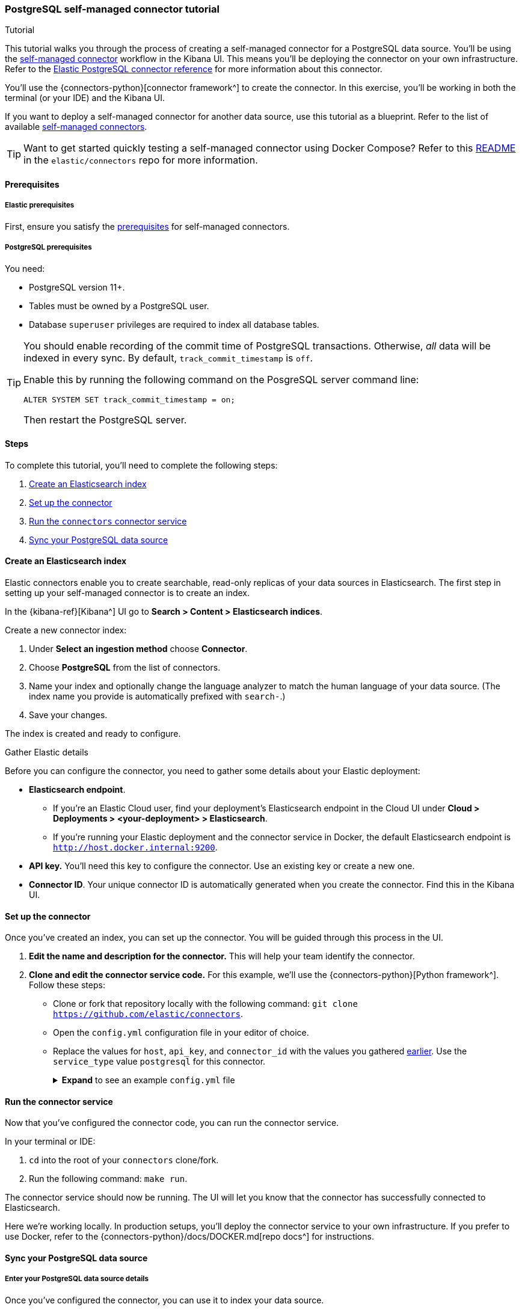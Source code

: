 [#es-postgresql-connector-client-tutorial]
=== PostgreSQL self-managed connector tutorial
++++
<titleabbrev>Tutorial</titleabbrev>
++++

This tutorial walks you through the process of creating a self-managed connector for a PostgreSQL data source.
You'll be using the <<es-build-connector, self-managed connector>> workflow in the Kibana UI.
This means you'll be deploying the connector on your own infrastructure.
Refer to the <<es-connectors-postgresql, Elastic PostgreSQL connector reference>> for more information about this connector.

You'll use the {connectors-python}[connector framework^] to create the connector.
In this exercise, you'll be working in both the terminal (or your IDE) and the Kibana UI.

If you want to deploy a self-managed connector for another data source, use this tutorial as a blueprint.
Refer to the list of available <<es-build-connector,self-managed connectors>>.

[TIP]
====
Want to get started quickly testing a self-managed connector using Docker Compose?
Refer to this https://github.com/elastic/connectors/tree/main/scripts/stack#readme[README] in the `elastic/connectors` repo for more information.
====

[discrete#es-postgresql-connector-client-tutorial-prerequisites]
==== Prerequisites

[discrete#es-postgresql-connector-client-tutorial-prerequisites-elastic]
===== Elastic prerequisites

First, ensure you satisfy the <<es-build-connector-prerequisites, prerequisites>> for self-managed connectors.

[discrete#es-postgresql-connector-client-tutorial-postgresql-prerequisites]
===== PostgreSQL prerequisites

You need:

* PostgreSQL version 11+.
* Tables must be owned by a PostgreSQL user.
* Database `superuser` privileges are required to index all database tables.

[TIP]
====
You should enable recording of the commit time of PostgreSQL transactions.
Otherwise, _all_ data will be indexed in every sync.
By default, `track_commit_timestamp` is `off`.

Enable this by running the following command on the PosgreSQL server command line:

[source,shell]
----
ALTER SYSTEM SET track_commit_timestamp = on;
----

Then restart the PostgreSQL server.
====

[discrete#es-postgresql-connector-client-tutorial-steps]
==== Steps

To complete this tutorial, you'll need to complete the following steps:

. <<es-postgresql-connector-client-tutorial-create-index, Create an Elasticsearch index>>
. <<es-postgresql-connector-client-tutorial-setup-connector, Set up the connector>>
. <<es-postgresql-connector-client-tutorial-run-connector-service, Run the `connectors` connector service>>
. <<es-postgresql-connector-client-tutorial-sync-data-source>>

[discrete#es-postgresql-connector-client-tutorial-create-index]
==== Create an Elasticsearch index

Elastic connectors enable you to create searchable, read-only replicas of your data sources in Elasticsearch.
The first step in setting up your self-managed connector is to create an index.

In the {kibana-ref}[Kibana^] UI go to *Search > Content > Elasticsearch indices*.

Create a new connector index:

. Under *Select an ingestion method* choose *Connector*.
. Choose *PostgreSQL* from the list of connectors.
. Name your index and optionally change the language analyzer to match the human language of your data source.
(The index name you provide is automatically prefixed with `search-`.)
. Save your changes.

The index is created and ready to configure.

[discrete#es-postgresql-connector-client-tutorial-gather-elastic-details]
.Gather Elastic details
****
Before you can configure the connector, you need to gather some details about your Elastic deployment:

* *Elasticsearch endpoint*.
** If you're an Elastic Cloud user, find your deployment’s Elasticsearch endpoint in the Cloud UI under *Cloud > Deployments > <your-deployment> > Elasticsearch*.
** If you're running your Elastic deployment and the connector service in Docker, the default Elasticsearch endpoint is `http://host.docker.internal:9200`.
* *API key.*
You'll need this key to configure the connector.
Use an existing key or create a new one.
* *Connector ID*.
Your unique connector ID is automatically generated when you create the connector.
Find this in the Kibana UI.
****

[discrete#es-postgresql-connector-client-tutorial-setup-connector]
==== Set up the connector

Once you've created an index, you can set up the connector.
You will be guided through this process in the UI.

. *Edit the name and description for the connector.*
This will help your team identify the connector.
. *Clone and edit the connector service code.*
For this example, we'll use the {connectors-python}[Python framework^].
Follow these steps:
** Clone or fork that repository locally with the following command: `git clone https://github.com/elastic/connectors`.
** Open the `config.yml` configuration file in your editor of choice.
** Replace the values for `host`, `api_key`, and `connector_id` with the values you gathered <<es-postgresql-connector-client-tutorial-gather-elastic-details,earlier>>.
Use the `service_type` value `postgresql` for this connector.
+
.*Expand* to see an example `config.yml` file
[%collapsible]
====
Replace the values for `host`, `api_key`, and `connector_id` with your own values.
Use the `service_type` value `postgresql` for this connector.
[source,yaml]
----
elasticsearch:
  host: <https://<my-elastic-deployment.es.us-west2.gcp.elastic-cloud.com>> # Your Elasticsearch endpoint
  api_key: '<YOUR-API-KEY>' # Your top-level Elasticsearch API key
...
connectors:
  -
    connector_id: "<YOUR-CONNECTOR-ID>"
    api_key: "'<YOUR-API-KEY>" # Your scoped connector index API key (optional). If not provided, the top-level API key is used.
    service_type: "postgresql"



# Self-managed connector settings
connector_id: '<YOUR-CONNECTOR-ID>' # Your connector ID
service_type: 'postgresql'  # The service type for your connector

sources:
  # mongodb: connectors.sources.mongo:MongoDataSource
  # s3: connectors.sources.s3:S3DataSource
  # dir: connectors.sources.directory:DirectoryDataSource
  # mysql: connectors.sources.mysql:MySqlDataSource
  # network_drive: connectors.sources.network_drive:NASDataSource
  # google_cloud_storage: connectors.sources.google_cloud_storage:GoogleCloudStorageDataSource
  # azure_blob_storage: connectors.sources.azure_blob_storage:AzureBlobStorageDataSource
  postgresql: connectors.sources.postgresql:PostgreSQLDataSource
  # oracle: connectors.sources.oracle:OracleDataSource
  # sharepoint: connectors.sources.sharepoint:SharepointDataSource
  # mssql: connectors.sources.mssql:MSSQLDataSource
  # jira: connectors.sources.jira:JiraDataSource
----
====

[discrete#es-postgresql-connector-client-tutorial-run-connector-service]
==== Run the connector service

Now that you've configured the connector code, you can run the connector service.

In your terminal or IDE:

. `cd` into the root of your `connectors` clone/fork.
. Run the following command: `make run`.

The connector service should now be running.
The UI will let you know that the connector has successfully connected to Elasticsearch.

Here we're working locally.
In production setups, you'll deploy the connector service to your own infrastructure.
If you prefer to use Docker, refer to the {connectors-python}/docs/DOCKER.md[repo docs^] for instructions.

[discrete#es-postgresql-connector-client-tutorial-sync-data-source]
==== Sync your PostgreSQL data source

[discrete#es-postgresql-connector-client-tutorial-sync-data-source-details]
===== Enter your PostgreSQL data source details

Once you've configured the connector, you can use it to index your data source.

You can now enter your PostgreSQL instance details in the Kibana UI.

Enter the following information:

* *Host*.
Server host address for your PostgreSQL instance.
* *Port*.
Port number for your PostgreSQL instance.
* *Username*.
Username of the PostgreSQL account.
* *Password*.
Password for that user.
* *Database*.
Name of the PostgreSQL database.
* *Comma-separated list of tables*.
`*` will fetch data from all tables in the configured database.

Once you've entered all these details, select *Save configuration*.

[discrete#es-postgresql-connector-client-tutorial-sync-data-source-launch-sync]
===== Launch a sync

If you navigate to the *Overview* tab in the Kibana UI, you can see the connector's _ingestion status_.
This should now have changed to *Configured*.

It's time to launch a sync by selecting the *Sync* button.

If you navigate to the terminal window where you're running the connector service, you should see output like the following:

[source,shell]
----
[FMWK][13:22:26][INFO] Fetcher <create: 499 update: 0 |delete: 0>
[FMWK][13:22:26][INF0] Fetcher <create: 599 update: 0 |delete: 0>
[FMWK][13:22:26][INFO] Fetcher <create: 699 update: 0 |delete: 0>
...
[FMWK][23:22:28][INF0] [oRXQwYYBLhXTs-qYpJ9i] Sync done: 3864 indexed, 0 deleted.
(27 seconds)
----

This confirms the connector has fetched records from your PostgreSQL table(s) and transformed them into documents in your Elasticsearch index.

Verify your Elasticsearch documents in the *Documents* tab in the Kibana UI.

If you're happy with the results, set a recurring sync schedule in the *Scheduling* tab.
This will ensure your _searchable_ data in Elasticsearch is always up to date with changes to your PostgreSQL data source.

[discrete#es-postgresql-connector-client-tutorial-learn-more]
==== Learn more

* <<es-build-connector, Overview of self-managed connectors and frameworks>>
* {connectors-python}[Elastic connector framework repository^]
* <<es-connectors-postgresql, Elastic PostgreSQL connector reference>>
* <<es-connectors, Overview of all Elastic connectors>>
* <<es-native-connectors, Elastic managed connectors in Elastic Cloud>>